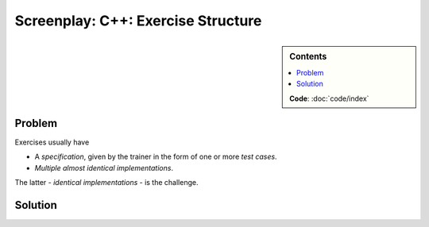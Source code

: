 .. jf-screenplay:: c++-exercises

Screenplay: C++: Exercise Structure
===================================

.. sidebar:: Contents

   .. contents::
      :local:

   **Code**: :doc:`code/index`

Problem
-------

Exercises usually have

* A *specification*, given by the trainer in the form of one or more
  *test cases*.
* *Multiple almost identical implementations*.

The latter - *identical implementations* - is the challenge.

Solution
--------

.. program-output:: tree 
   :cwd: code
